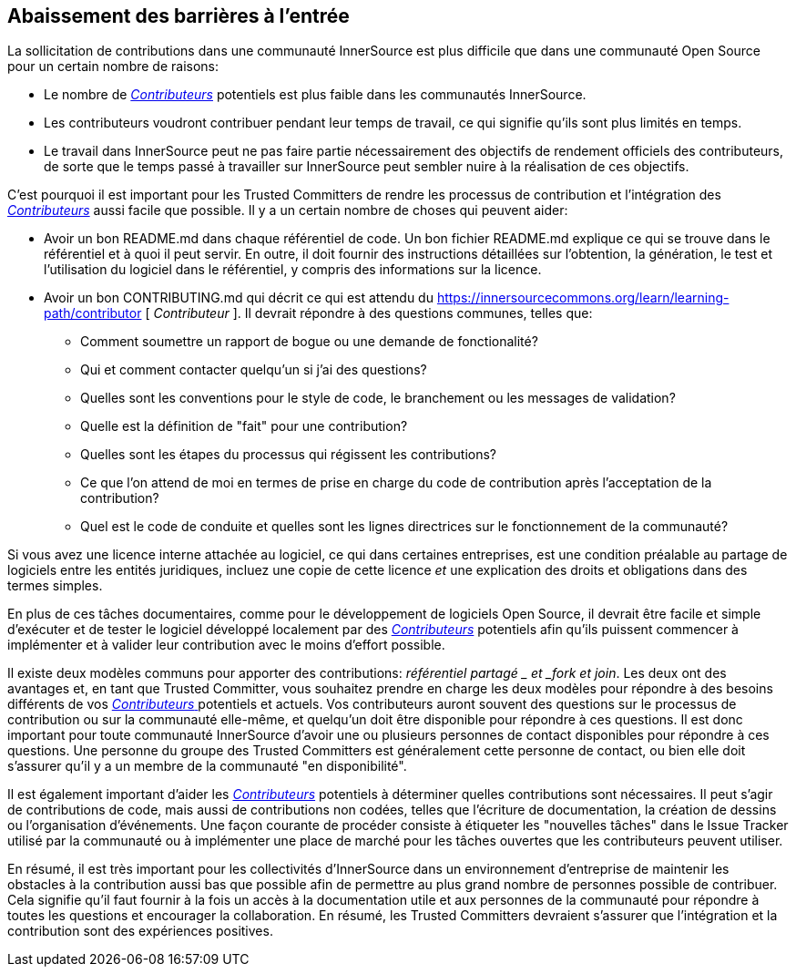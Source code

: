 == Abaissement des barrières à l'entrée

La sollicitation de contributions dans une communauté InnerSource est plus difficile que dans une communauté Open Source pour un certain nombre de raisons:

* Le nombre de https://innersourcecommons.org/learn/learning-path/contributor[_Contributeurs_] potentiels est plus faible dans les communautés InnerSource.
* Les contributeurs voudront contribuer pendant leur temps de travail, ce qui signifie qu'ils sont plus limités en temps.
* Le travail dans InnerSource peut ne pas faire partie nécessairement des objectifs de rendement officiels des contributeurs, de sorte que le temps passé à travailler sur InnerSource peut sembler nuire à la réalisation de ces objectifs.


C'est pourquoi il est important pour les Trusted Committers de rendre les processus de contribution et l'intégration des https://innersourcecommons.org/learn/learning-path/contributor[_Contributeurs_] aussi facile que possible. Il y a un certain nombre de choses qui peuvent aider:

* Avoir un bon README.md dans chaque référentiel de code.
Un bon fichier README.md explique ce qui se trouve dans le référentiel et à quoi il peut servir.
En outre, il doit fournir des instructions détaillées sur l'obtention, la génération, le test et l'utilisation du logiciel dans le référentiel, y compris des informations sur la licence.
* Avoir un bon CONTRIBUTING.md qui décrit ce qui est attendu du https://innersourcecommons.org/learn/learning-path/contributor [ _Contributeur_ ].
Il devrait répondre à des questions communes, telles que:
** Comment soumettre un rapport de bogue ou une demande de fonctionalité?
** Qui et comment contacter quelqu'un si j'ai des questions?
** Quelles sont les conventions pour le style de code, le branchement ou les messages de validation?
** Quelle est la définition de "fait" pour une contribution?
** Quelles sont les étapes du processus qui régissent les contributions?
** Ce que l'on attend de moi en termes de prise en charge du code de contribution après l'acceptation de la contribution?
** Quel est le code de conduite et quelles sont les lignes directrices sur le fonctionnement de la communauté?

Si vous avez une licence interne attachée au logiciel, ce qui dans certaines entreprises, est une condition préalable au partage de logiciels entre les entités juridiques, incluez une copie de cette licence _et_ une explication des droits et obligations dans des termes simples.

En plus de ces tâches documentaires, comme pour le développement de logiciels Open Source, il devrait être facile et simple d'exécuter et de tester le logiciel développé localement par des https://innersourcecommons.org/learn/learning-path/contributor[_Contributeurs_] potentiels afin qu'ils puissent commencer à implémenter et à valider leur contribution avec le moins d'effort possible.

Il existe deux modèles communs pour apporter des contributions:
_référentiel partagé _ et _fork et join_. Les deux ont des avantages et, en tant que Trusted Committer, vous souhaitez prendre en charge les deux modèles pour répondre à des besoins différents de vos https://innersourcecommons.org/learn/learning-path/contributor[ _Contributeurs_ ] potentiels et actuels. Vos contributeurs auront souvent des questions sur le processus de contribution ou sur la communauté elle-même, et quelqu'un doit être disponible pour répondre à ces questions. Il est donc important pour toute communauté InnerSource d'avoir une ou plusieurs personnes de contact disponibles pour répondre à ces questions. Une personne du groupe des Trusted Committers est généralement cette personne de contact, ou bien elle doit s'assurer qu'il y a un membre de la communauté "en disponibilité".

Il est également important d'aider les https://innersourcecommons.org/learn/learning-path/contributor[_Contributeurs_] potentiels à déterminer quelles contributions sont nécessaires. Il peut s'agir de contributions de code, mais aussi de contributions non codées, telles que l'écriture de documentation, la création de dessins ou l'organisation d'événements. Une façon courante de procéder consiste à étiqueter les "nouvelles tâches" dans le Issue Tracker utilisé par la communauté ou à implémenter une place de marché pour les tâches ouvertes que les contributeurs peuvent utiliser.

En résumé, il est très important pour les collectivités d'InnerSource dans un environnement d'entreprise de maintenir les obstacles à la contribution aussi bas que possible afin de permettre au plus grand nombre de personnes possible de contribuer. Cela signifie qu'il faut fournir à la fois un accès à la documentation utile et aux personnes de la communauté pour répondre à toutes les questions et encourager la collaboration.
En résumé, les Trusted Committers devraient s'assurer que l'intégration et la contribution sont des expériences positives.
